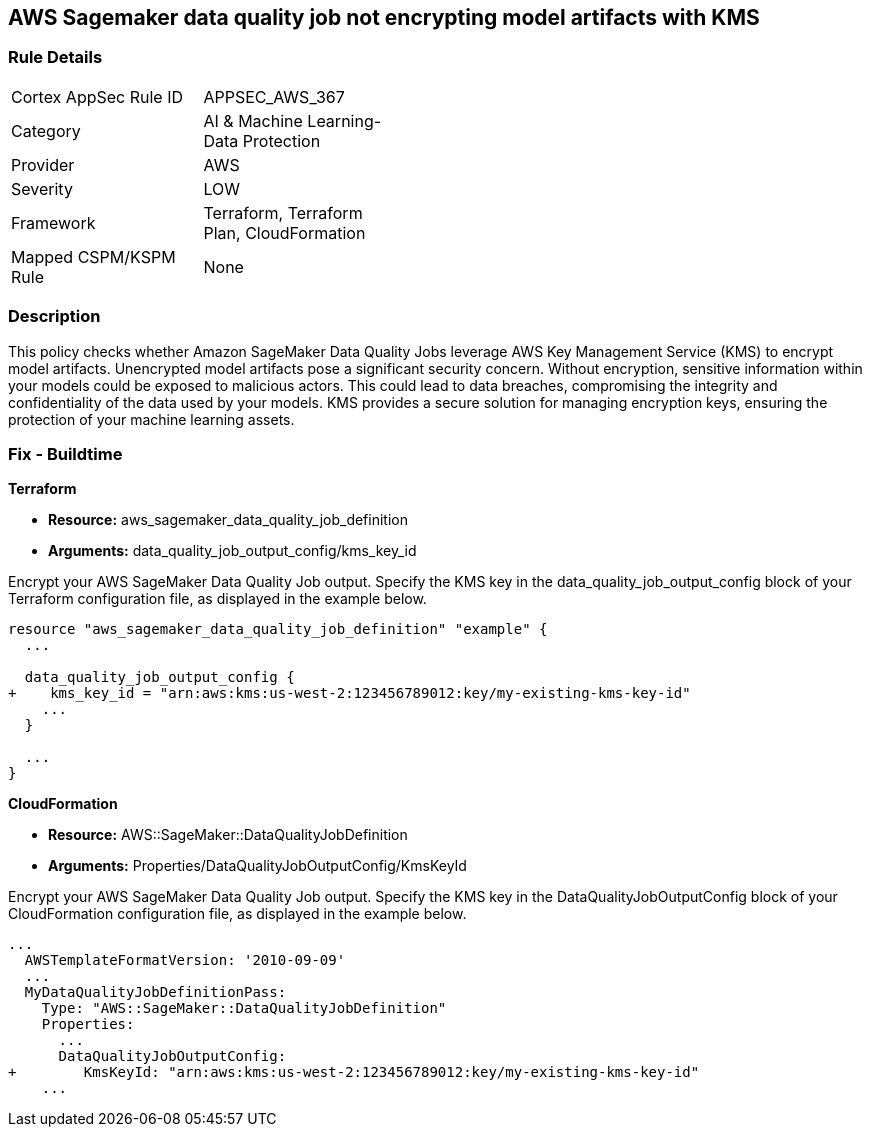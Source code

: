 == AWS Sagemaker data quality job not encrypting model artifacts with KMS

=== Rule Details

[width=45%]
|===
|Cortex AppSec Rule ID |APPSEC_AWS_367
|Category |AI & Machine Learning-Data Protection
|Provider |AWS
|Severity |LOW
|Framework |Terraform, Terraform Plan, CloudFormation
|Mapped CSPM/KSPM Rule |None
|===


=== Description

This policy checks whether Amazon SageMaker Data Quality Jobs leverage AWS Key Management Service (KMS) to encrypt model artifacts. Unencrypted model artifacts pose a significant security concern. Without encryption, sensitive information within your models could be exposed to malicious actors. This could lead to data breaches, compromising the integrity and confidentiality of the data used by your models. KMS provides a secure solution for managing encryption keys, ensuring the protection of your machine learning assets.

=== Fix - Buildtime

*Terraform*

* *Resource:* aws_sagemaker_data_quality_job_definition
* *Arguments:* data_quality_job_output_config/kms_key_id

Encrypt your AWS SageMaker Data Quality Job output. Specify the KMS key in the data_quality_job_output_config block of your Terraform configuration file, as displayed in the example below.

[source,go]
----
resource "aws_sagemaker_data_quality_job_definition" "example" {
  ...

  data_quality_job_output_config {
+    kms_key_id = "arn:aws:kms:us-west-2:123456789012:key/my-existing-kms-key-id"
    ...
  }

  ...
}
----


*CloudFormation*

* *Resource:* AWS::SageMaker::DataQualityJobDefinition
* *Arguments:* Properties/DataQualityJobOutputConfig/KmsKeyId

Encrypt your AWS SageMaker Data Quality Job output. Specify the KMS key in the DataQualityJobOutputConfig block of your CloudFormation configuration file, as displayed in the example below.

[source,yaml]
----
...
  AWSTemplateFormatVersion: '2010-09-09'
  ...
  MyDataQualityJobDefinitionPass:
    Type: "AWS::SageMaker::DataQualityJobDefinition"
    Properties:
      ...
      DataQualityJobOutputConfig:
+        KmsKeyId: "arn:aws:kms:us-west-2:123456789012:key/my-existing-kms-key-id"
    ...
----

